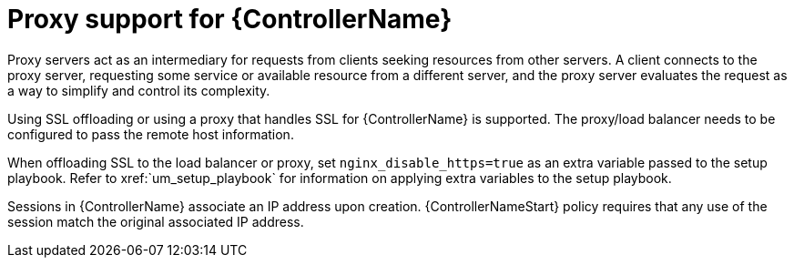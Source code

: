:_mod-docs-content-type: CONCEPT

////
Base the file name and the ID on the module title. For example:
* file name: con-my-concept-module-a.adoc
* ID: [id="con-my-concept-module-a_{context}"]
* Title: = My concept module A
////

////
The ID is an anchor that links to the module. Avoid changing it after the module has been published to ensure existing links are not broken.
////

[id="con-proxy-support_{context}"]

////
The `context` attribute enables module reuse. Every module ID includes {context}, which ensures that the module has a unique ID so you can include it multiple times in the same guide.
////

= Proxy support for {ControllerName}


[role="_abstract"]
Proxy servers act as an intermediary for requests from clients seeking resources from other servers. A client connects to the proxy server, requesting some service or available resource from a different server, and the proxy server evaluates the request as a way to simplify and control its complexity.

Using SSL offloading or using a proxy that handles SSL for {ControllerName} is supported. The proxy/load balancer needs to be configured to pass the remote host information.

When offloading SSL to the load balancer or proxy, set ``nginx_disable_https=true`` as an extra variable passed to the setup playbook. Refer to xref:`um_setup_playbook` for information on applying extra variables to the setup playbook.

Sessions in {ControllerName} associate an IP address upon creation. {ControllerNameStart} policy requires that any use of the session match the original associated IP address.
